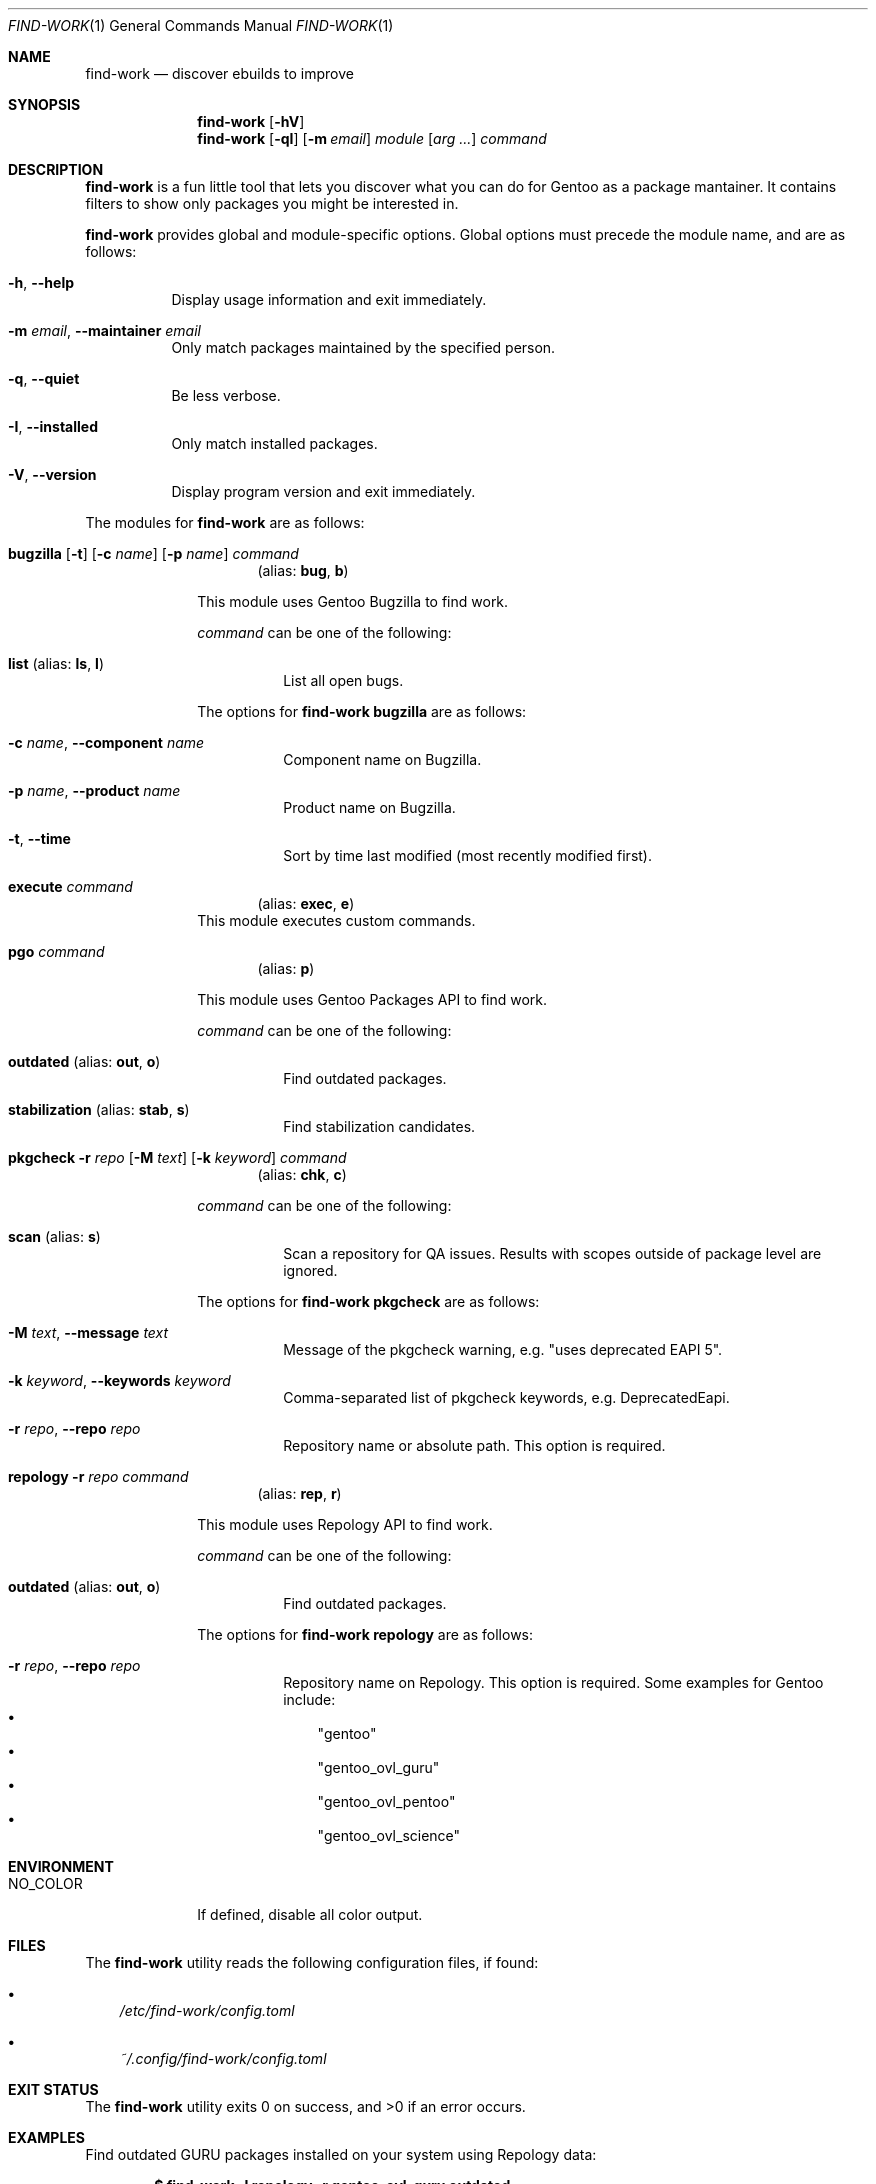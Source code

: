 .\" SPDX-FileType: DOCUMENTATION
.\" SPDX-FileCopyrightText: 2024 Anna <cyber@sysrq.in>
.\" SPDX-License-Identifier: WTFPL
.\" No warranty
.Dd January 14, 2024
.Dt FIND-WORK 1
.Os
.Sh NAME
.Nm find-work
.Nd discover ebuilds to improve
.Sh SYNOPSIS
.Nm
.Op Fl hV
.Nm
.Op Fl qI
.Op Fl m Ar email
.Ar module
.Op Ar arg ...
.Ar command
.Sh DESCRIPTION
.Nm
is a fun little tool that lets you discover what you can do for Gentoo as a package mantainer.
It contains filters to show only packages you might be interested in.
.Pp
.Nm
provides global and module-specific options.
Global options must precede the module name, and are as follows:
.Bl -tag -width Ds
.It Fl h , -help
Display usage information and exit immediately.
.It Fl m Ar email , Fl -maintainer Ar email
Only match packages maintained by the specified person.
.It Fl q , -quiet
Be less verbose.
.It Fl I , -installed
Only match installed packages.
.It Fl V , -version
Display program version and exit immediately.
.El
.Pp
The modules for
.Nm
are as follows:
.Bl -tag -width repology
.It Xo
.Cm bugzilla
.Op Fl t
.Op Fl c Ar name
.Op Fl p Ar name
.Ar command
.Xc
.Dl Pq alias: Cm bug , Cm b
.Pp
This module uses Gentoo Bugzilla to find work.
.Pp
.Ar command
can be one of the following:
.Bl -tag -width Ds
.It Ic list Pq alias: Ic ls , Ic l
List all open bugs.
.El
.Pp
The options for
.Cm find-work bugzilla
are as follows:
.Bl -tag -width Ds
.It Fl c Ar name , Fl -component Ar name
Component name on Bugzilla.
.It Fl p Ar name , Fl -product Ar name
Product name on Bugzilla.
.It Fl t , Fl -time
Sort by time last modified (most recently modified first).
.El
.
.It Cm execute Ar command
.Dl Pq alias: Cm exec , Cm e
This module executes custom commands.
.
.It Cm pgo Ar command
.Dl Pq alias: Cm p
.Pp
This module uses Gentoo Packages API to find work.
.Pp
.Ar command
can be one of the following:
.Bl -tag -width Ds
.It Ic outdated Pq alias: Ic out , Ic o
Find outdated packages.
.It Ic stabilization Pq alias: Ic stab , Ic s
Find stabilization candidates.
.El
.
.It Xo
.Cm pkgcheck
.Fl r Ar repo
.Op Fl M Ar text
.Op Fl k Ar keyword
.Ar command
.Xc
.Dl Pq alias: Cm chk , Cm c
.Pp
.Ar command
can be one of the following:
.Bl -tag -width Ds
.It Ic scan Pq alias: Ic s
Scan a repository for QA issues.
Results with scopes outside of package level are ignored.
.El
.Pp
The options for
.Cm find-work pkgcheck
are as follows:
.Bl -tag -width Ds
.It Fl M Ar text , Fl -message Ar text
Message of the pkgcheck warning, e.g.
.Qq uses deprecated EAPI 5 .
.It Fl k Ar keyword , Fl -keywords Ar keyword
Comma-separated list of pkgcheck keywords, e.g. DeprecatedEapi.
.It Fl r Ar repo , Fl -repo Ar repo
Repository name or absolute path.
This option is required.
.El
.
.It Xo
.Cm repology
.Fl r Ar repo
.Ar command
.Xc
.Dl Pq alias: Cm rep , Cm r
.Pp
This module uses Repology API to find work.
.Pp
.Ar command
can be one of the following:
.Bl -tag -width Ds
.It Ic outdated Pq alias: Ic out , Ic o
Find outdated packages.
.El
.Pp
The options for
.Cm find-work repology
are as follows:
.Bl -tag -width Ds
.It Fl r Ar repo , Fl -repo Ar repo
Repository name on Repology.
This option is required.
Some examples for Gentoo include:
.Bl -bullet -compact -width 1n
.It
.Qq gentoo
.It
.Qq gentoo_ovl_guru
.It
.Qq gentoo_ovl_pentoo
.It
.Qq gentoo_ovl_science
.El
.El
.El
.Sh ENVIRONMENT
.Bl -tag -width NO_COLOR
.It Ev NO_COLOR
If defined, disable all color output.
.El
.Sh FILES
The
.Nm
utility reads the following configuration files, if found:
.Bl -bullet -width 1n
.It
.Pa /etc/find-work/config.toml
.It
.Pa ~/.config/find-work/config.toml
.El
.Sh EXIT STATUS
.Ex -std
.Sh EXAMPLES
Find outdated GURU packages installed on your system using Repology data:
.Pp
.Dl "$ find-work -I repology -r gentoo_ovl_guru outdated"
.Sh AUTHORS
.An -nosplit
The
.Nm find-work
utility was written by
.An Anna Aq Mt cyber@sysrq.in .
